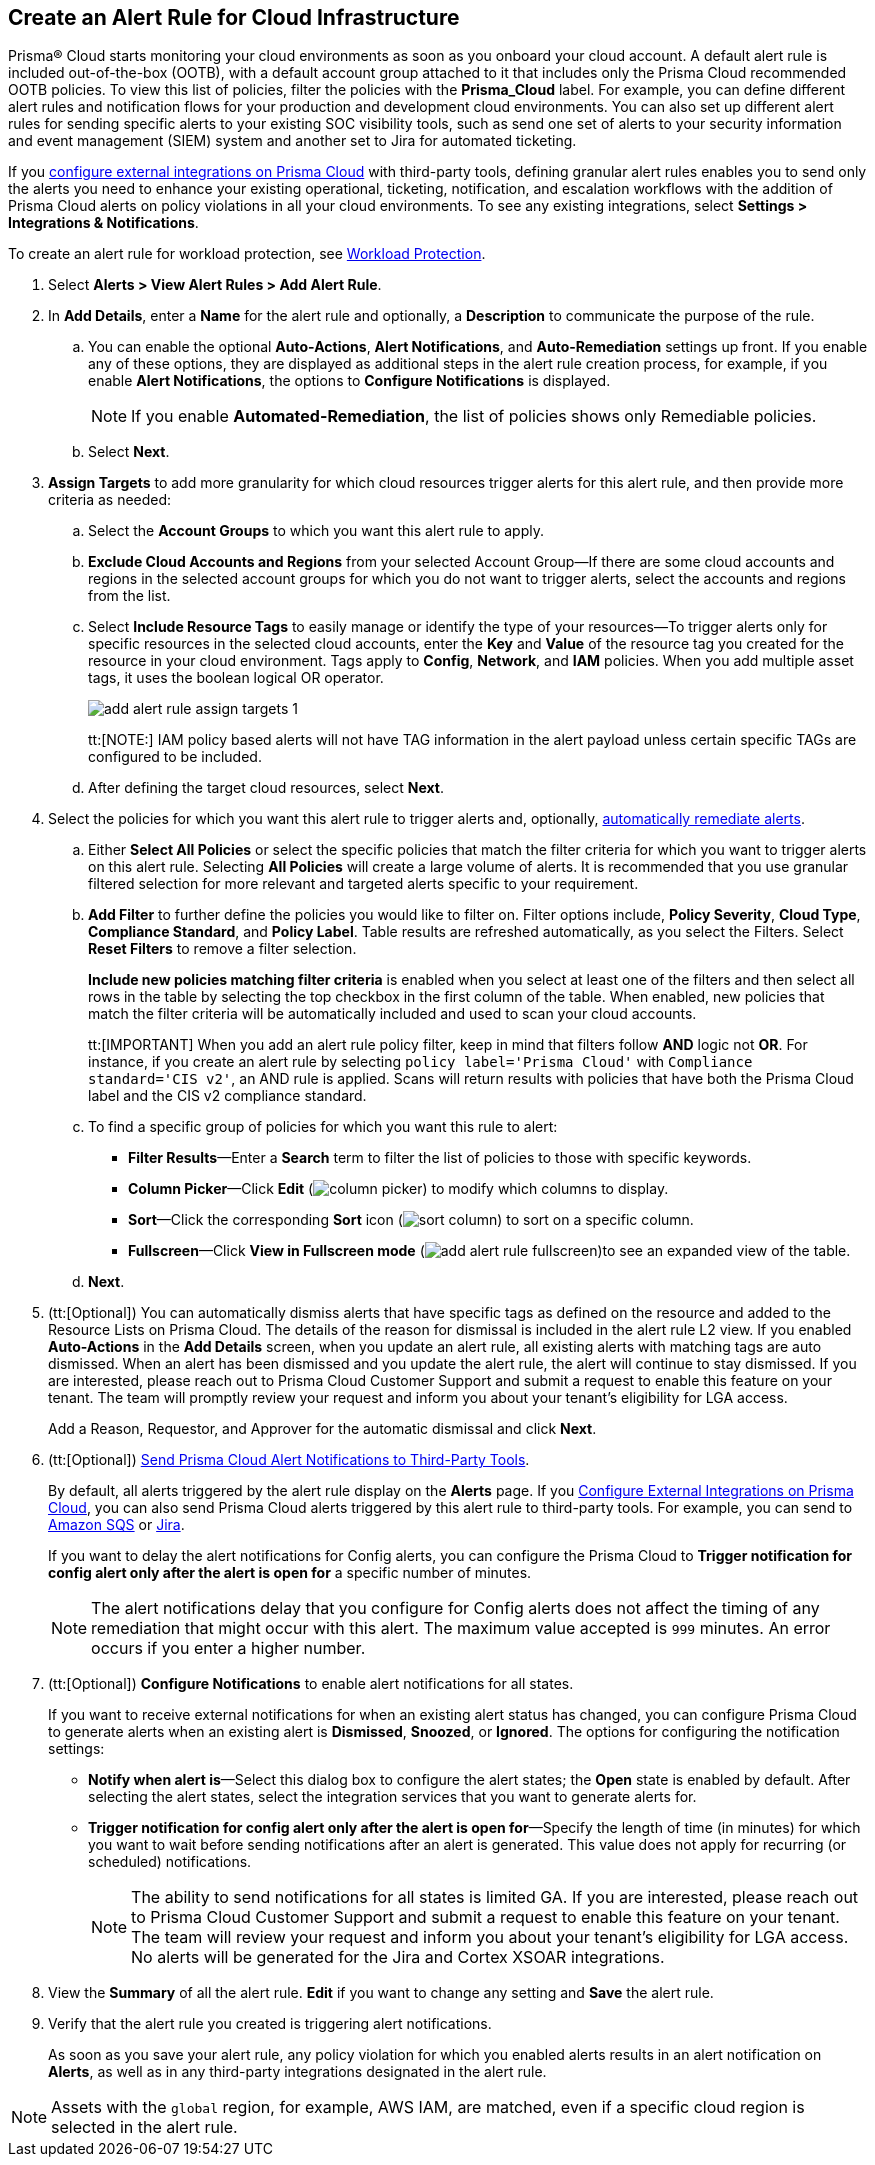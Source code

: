 :topic_type: task
[.task]
[#idd1af59f7-792f-42bf-9d63-12d29ca7a950]
== Create an Alert Rule for Cloud Infrastructure

//Use alert rules to define the target cloud accounts and policies for which you want to generate alerts and send notifications to an external  destination.

Prisma® Cloud starts monitoring your cloud environments as soon as you onboard your cloud account. A default alert rule is included out-of-the-box (OOTB), with a default account group attached to it that includes only the Prisma Cloud recommended OOTB policies. To view this list of policies, filter the policies with the *Prisma_Cloud* label. For example, you can define different alert rules and notification flows for your production and development cloud environments. You can also set up different alert rules for sending specific alerts to your existing SOC visibility tools, such as send one set of alerts to your security information and event management (SIEM) system and another set to Jira for automated ticketing.

If you xref:../administration/configure-external-integrations-on-prisma-cloud/configure-external-integrations-on-prisma-cloud.adoc[configure external integrations on Prisma Cloud] with third-party tools, defining granular alert rules enables you to send only the alerts you need to enhance your existing operational, ticketing, notification, and escalation workflows with the addition of Prisma Cloud alerts on policy violations in all your cloud environments. To see any existing integrations, select *Settings > Integrations & Notifications*.

To create an alert rule for workload protection, see xref:../governance/workload-protection-policies.adoc#create-alert-workload-policy[Workload Protection].


//When you create an alert rule, you can xref:view-respond-to-prisma-cloud-alerts.adoc[automatically remediate alerts], which enables Prisma Cloud to automatically run the CLI command required to remediate the policy violation directly in your cloud environments. Automated remediation is only available for default policies (Config policies only) that are designated as Remediable (image:remediable-icon.png[]).


[.procedure]
. Select *Alerts > View Alert Rules > Add Alert Rule*.

. In *Add Details*, enter a *Name* for the alert rule and optionally, a *Description* to communicate the purpose of the rule.

.. You can enable the optional *Auto-Actions*, *Alert Notifications*, and *Auto-Remediation* settings up front. If you enable any of these options, they are displayed as additional steps in the alert rule creation process, for example, if you enable *Alert Notifications*, the options to *Configure Notifications* is displayed.
+
[NOTE]
====
If you enable *Automated-Remediation*, the list of policies shows only Remediable policies.
====
+
.. Select *Next*.

. *Assign Targets* to add more granularity for which cloud resources trigger alerts for this alert rule, and then provide more criteria as needed:

.. Select the *Account Groups* to which you want this alert rule to apply.

.. *Exclude Cloud Accounts and Regions* from your selected Account Group—If there are some cloud accounts and regions in the selected account groups for which you do not want to trigger alerts, select the accounts and regions from the list.

.. Select *Include Resource Tags* to easily manage or identify the type of your resources—To trigger alerts only for specific resources in the selected cloud accounts, enter the *Key* and *Value* of the resource tag you created for the resource in your cloud environment. Tags apply to *Config*, *Network*, and *IAM* policies. When you add multiple asset tags, it uses the boolean logical OR operator.
+
image::alerts/add-alert-rule-assign-targets-1.png[]
+
tt:[NOTE:] IAM policy based alerts will not have TAG information in the alert payload unless certain specific TAGs are configured to be included.

.. After defining the target cloud resources, select *Next*.


. Select the policies for which you want this alert rule to trigger alerts and, optionally, xref:view-respond-to-prisma-cloud-alerts.adoc[automatically remediate alerts].

.. Either *Select All Policies* or select the specific policies that match the filter criteria for which you want to trigger alerts on this alert rule. Selecting *All Policies* will create a large volume of alerts. It is recommended that you use granular filtered selection for more relevant and targeted alerts specific to your requirement.

.. *Add Filter* to further define the policies you would like to filter on. Filter options include, *Policy Severity*, *Cloud Type*, *Compliance Standard*, and *Policy Label*. Table results are refreshed automatically, as you select the Filters. Select *Reset Filters* to remove a filter selection.
+
*Include new policies matching filter criteria* is enabled when you select at least one of the filters and then select all rows in the table by selecting the top checkbox in the first column of the table. When enabled, new policies that match the filter criteria will be automatically included and used to scan your cloud accounts.
+
tt:[IMPORTANT] When you add an alert rule policy filter, keep in mind that filters follow *AND* logic not *OR*. For instance, if you create an alert rule by selecting `policy label='Prisma Cloud'` with `Compliance standard='CIS v2'`, an AND rule is applied. Scans will return results with policies that have both the Prisma Cloud label and the CIS v2 compliance standard.

.. To find a specific group of policies for which you want this rule to alert:
+
* *Filter Results*—Enter a *Search* term to filter the list of policies to those with specific keywords.
* *Column Picker*—Click *Edit* (image:alerts/column-picker.png[]) to modify which columns to display.
* *Sort*—Click the corresponding *Sort* icon (image:alerts/sort-column.png[]) to sort on a specific column.
* *Fullscreen*—Click *View in Fullscreen mode* (image:alerts/add-alert-rule-fullscreen.png[])to see an expanded view of the table.

.. *Next*.

. (tt:[Optional]) You can automatically dismiss alerts that have specific tags as defined on the resource and added to the Resource Lists on Prisma Cloud. The details of the reason for dismissal is included in the alert rule L2 view. If you enabled *Auto-Actions* in the *Add Details* screen, when you update an alert rule, all existing alerts with matching tags are auto dismissed. When an alert has been dismissed and you update the alert rule, the alert will continue to stay dismissed. If you are interested, please reach out to Prisma Cloud Customer Support and submit a request to enable this feature on your tenant. The team will promptly review your request and inform you about your tenant's eligibility for LGA access.
+
Add a Reason, Requestor, and Approver for the automatic dismissal and click *Next*.

. (tt:[Optional]) xref:send-prisma-cloud-alert-notifications-to-third-party-tools.adoc#idcda01586-a091-497d-87b5-03f514c70b08[Send Prisma Cloud Alert Notifications to Third-Party Tools].
+
By default, all alerts triggered by the alert rule display on the *Alerts* page. If you xref:../administration/configure-external-integrations-on-prisma-cloud/configure-external-integrations-on-prisma-cloud.adoc#id24911ff9-c9ec-4503-bb3a-6cfce792a70d[Configure External Integrations on Prisma Cloud], you can also send Prisma Cloud alerts triggered by this alert rule to third-party tools. For example, you can send to xref:send-prisma-cloud-alert-notifications-to-third-party-tools.adoc#id84f16f30-a2d0-44b7-85b2-4beaaef2f5bc[Amazon SQS] or xref:send-prisma-cloud-alert-notifications-to-third-party-tools.adoc#id728ba82c-c17b-4e3e-baf2-131e292ec074[Jira]. 
+
If you want to delay the alert notifications for Config alerts, you can configure the Prisma Cloud to *Trigger notification for config alert only after the alert is open for* a specific number of minutes.
+
[NOTE]
====
The alert notifications delay that you configure for Config alerts does not affect the timing of any remediation that might occur with this alert. The maximum value accepted is `999` minutes. An error occurs if you enter a higher number.
====

. (tt:[Optional]) *Configure Notifications* to enable alert notifications for all states.
+
If you want to receive external notifications for when an existing alert status has changed, you can configure Prisma Cloud to generate alerts when an existing alert is *Dismissed*, *Snoozed*, or *Ignored*. The options for configuring the notification settings:
+
* *Notify when alert is*—Select this dialog box to configure the alert states; the *Open* state is enabled by default. After selecting the alert states, select the integration services that you want to generate alerts for.
* *Trigger notification for config alert only after the alert is open for*—Specify the length of time (in minutes) for which you want to wait before sending notifications after an alert is generated. This value does not apply for recurring (or scheduled) notifications.
+
[NOTE]
====
The ability to send notifications for all states is limited GA. If you are interested, please reach out to Prisma Cloud Customer Support and submit a request to enable this feature on your tenant. The team will review your request and inform you about your tenant's eligibility for LGA access. No alerts will be generated for the Jira and Cortex XSOAR integrations.
====

. View the *Summary* of all the alert rule. *Edit* if you want to change any setting and *Save* the alert rule.

. Verify that the alert rule you created is triggering alert notifications.
+
As soon as you save your alert rule, any policy violation for which you enabled alerts results in an alert notification on  *Alerts*, as well as in any third-party integrations designated in the alert rule. 

[NOTE]
====
Assets with the `global` region, for example, AWS IAM, are matched, even if a specific cloud region is selected in the alert rule.
====

